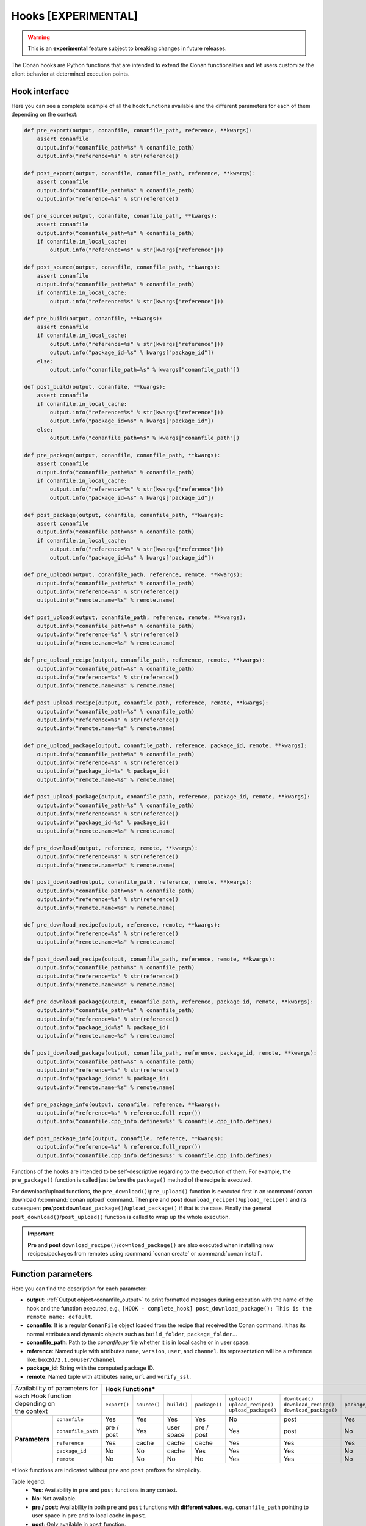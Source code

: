 .. _hooks_reference:

Hooks [EXPERIMENTAL]
======================

.. warning::

    This is an **experimental** feature subject to breaking changes in future releases.

The Conan hooks are Python functions that are intended to extend the Conan functionalities and let users customize the client behavior at
determined execution points.

Hook interface
----------------

Here you can see a complete example of all the hook functions available and the different parameters for each of them depending on the
context:

.. code-block:: python

    def pre_export(output, conanfile, conanfile_path, reference, **kwargs):
        assert conanfile
        output.info("conanfile_path=%s" % conanfile_path)
        output.info("reference=%s" % str(reference))

    def post_export(output, conanfile, conanfile_path, reference, **kwargs):
        assert conanfile
        output.info("conanfile_path=%s" % conanfile_path)
        output.info("reference=%s" % str(reference))

    def pre_source(output, conanfile, conanfile_path, **kwargs):
        assert conanfile
        output.info("conanfile_path=%s" % conanfile_path)
        if conanfile.in_local_cache:
            output.info("reference=%s" % str(kwargs["reference"]))

    def post_source(output, conanfile, conanfile_path, **kwargs):
        assert conanfile
        output.info("conanfile_path=%s" % conanfile_path)
        if conanfile.in_local_cache:
            output.info("reference=%s" % str(kwargs["reference"]))

    def pre_build(output, conanfile, **kwargs):
        assert conanfile
        if conanfile.in_local_cache:
            output.info("reference=%s" % str(kwargs["reference"]))
            output.info("package_id=%s" % kwargs["package_id"])
        else:
            output.info("conanfile_path=%s" % kwargs["conanfile_path"])

    def post_build(output, conanfile, **kwargs):
        assert conanfile
        if conanfile.in_local_cache:
            output.info("reference=%s" % str(kwargs["reference"]))
            output.info("package_id=%s" % kwargs["package_id"])
        else:
            output.info("conanfile_path=%s" % kwargs["conanfile_path"])

    def pre_package(output, conanfile, conanfile_path, **kwargs):
        assert conanfile
        output.info("conanfile_path=%s" % conanfile_path)
        if conanfile.in_local_cache:
            output.info("reference=%s" % str(kwargs["reference"]))
            output.info("package_id=%s" % kwargs["package_id"])

    def post_package(output, conanfile, conanfile_path, **kwargs):
        assert conanfile
        output.info("conanfile_path=%s" % conanfile_path)
        if conanfile.in_local_cache:
            output.info("reference=%s" % str(kwargs["reference"]))
            output.info("package_id=%s" % kwargs["package_id"])

    def pre_upload(output, conanfile_path, reference, remote, **kwargs):
        output.info("conanfile_path=%s" % conanfile_path)
        output.info("reference=%s" % str(reference))
        output.info("remote.name=%s" % remote.name)

    def post_upload(output, conanfile_path, reference, remote, **kwargs):
        output.info("conanfile_path=%s" % conanfile_path)
        output.info("reference=%s" % str(reference))
        output.info("remote.name=%s" % remote.name)

    def pre_upload_recipe(output, conanfile_path, reference, remote, **kwargs):
        output.info("conanfile_path=%s" % conanfile_path)
        output.info("reference=%s" % str(reference))
        output.info("remote.name=%s" % remote.name)

    def post_upload_recipe(output, conanfile_path, reference, remote, **kwargs):
        output.info("conanfile_path=%s" % conanfile_path)
        output.info("reference=%s" % str(reference))
        output.info("remote.name=%s" % remote.name)

    def pre_upload_package(output, conanfile_path, reference, package_id, remote, **kwargs):
        output.info("conanfile_path=%s" % conanfile_path)
        output.info("reference=%s" % str(reference))
        output.info("package_id=%s" % package_id)
        output.info("remote.name=%s" % remote.name)

    def post_upload_package(output, conanfile_path, reference, package_id, remote, **kwargs):
        output.info("conanfile_path=%s" % conanfile_path)
        output.info("reference=%s" % str(reference))
        output.info("package_id=%s" % package_id)
        output.info("remote.name=%s" % remote.name)

    def pre_download(output, reference, remote, **kwargs):
        output.info("reference=%s" % str(reference))
        output.info("remote.name=%s" % remote.name)

    def post_download(output, conanfile_path, reference, remote, **kwargs):
        output.info("conanfile_path=%s" % conanfile_path)
        output.info("reference=%s" % str(reference))
        output.info("remote.name=%s" % remote.name)

    def pre_download_recipe(output, reference, remote, **kwargs):
        output.info("reference=%s" % str(reference))
        output.info("remote.name=%s" % remote.name)

    def post_download_recipe(output, conanfile_path, reference, remote, **kwargs):
        output.info("conanfile_path=%s" % conanfile_path)
        output.info("reference=%s" % str(reference))
        output.info("remote.name=%s" % remote.name)

    def pre_download_package(output, conanfile_path, reference, package_id, remote, **kwargs):
        output.info("conanfile_path=%s" % conanfile_path)
        output.info("reference=%s" % str(reference))
        output.info("package_id=%s" % package_id)
        output.info("remote.name=%s" % remote.name)

    def post_download_package(output, conanfile_path, reference, package_id, remote, **kwargs):
        output.info("conanfile_path=%s" % conanfile_path)
        output.info("reference=%s" % str(reference))
        output.info("package_id=%s" % package_id)
        output.info("remote.name=%s" % remote.name)

    def pre_package_info(output, conanfile, reference, **kwargs):
        output.info("reference=%s" % reference.full_repr())
        output.info("conanfile.cpp_info.defines=%s" % conanfile.cpp_info.defines)

    def post_package_info(output, conanfile, reference, **kwargs):
        output.info("reference=%s" % reference.full_repr())
        output.info("conanfile.cpp_info.defines=%s" % conanfile.cpp_info.defines)

Functions of the hooks are intended to be self-descriptive regarding to the execution of them. For example, the ``pre_package()`` function
is called just before the ``package()`` method of the recipe is executed.

For download/upload functions, the ``pre_download()``/``pre_upload()`` function is executed first in an
:command:`conan download`/:command:`conan upload` command. Then **pre** and **post** ``download_recipe()``/``upload_recipe()`` and its
subsequent **pre**/**post** ``download_package()``/``upload_package()`` if that is the case. Finally the general
``post_download()``/``post_upload()`` function is called to wrap up the whole execution.

.. important::

    **Pre** and **post** ``download_recipe()``/``download_package()`` are also executed when installing new recipes/packages from remotes
    using :command:`conan create` or :command:`conan install`.

Function parameters
-------------------

Here you can find the description for each parameter:

- **output**: :ref:`Output object<conanfile_output>` to print formatted messages during execution with the name of the hook and the
  function executed, e.g., ``[HOOK - complete_hook] post_download_package(): This is the remote name: default``.

- **conanfile**: It is a regular ``ConanFile`` object loaded from the recipe that received the Conan command. It has its normal attributes
  and dynamic objects such as ``build_folder``, ``package_folder``...

- **conanfile_path**: Path to the *conanfile.py* file whether it is in local cache or in user space.

- **reference**: Named tuple with attributes ``name``, ``version``, ``user``, and ``channel``. Its representation will be a reference like:
  ``box2d/2.1.0@user/channel``

- **package_id**: String with the computed package ID.

- **remote**: Named tuple with attributes ``name``, ``url`` and ``verify_ssl``.

+-------------------------------------+------------------------------------------------------------------------------------------------------------------------------------+
| | Availability of parameters for    | **Hook Functions***                                                                                                                |
| | each Hook function depending on   +--------------+--------------+-------------+---------------+------------------------+--------------------------+--------------------+
| | the context                       | ``export()`` | ``source()`` | ``build()`` | ``package()`` | | ``upload()``         | | ``download()``         | ``package_info()`` |
|                                     |              |              |             |               | | ``upload_recipe()``  | | ``download_recipe()``  |                    |
|                                     |              |              |             |               | | ``upload_package()`` | | ``download_package()`` |                    |
+----------------+--------------------+--------------+--------------+-------------+---------------+------------------------+--------------------------+--------------------+
| **Parameters** | ``conanfile``      | Yes          | Yes          | Yes         | Yes           | No                     | post                     | Yes                |
|                +--------------------+--------------+--------------+-------------+---------------+------------------------+--------------------------+--------------------+
|                | ``conanfile_path`` | pre / post   | Yes          | user space  | pre / post    | Yes                    | post                     | No                 |
|                +--------------------+--------------+--------------+-------------+---------------+------------------------+--------------------------+--------------------+
|                | ``reference``      | Yes          | cache        | cache       | cache         | Yes                    | Yes                      | Yes                |
|                +--------------------+--------------+--------------+-------------+---------------+------------------------+--------------------------+--------------------+
|                | ``package_id``     | No           | No           | cache       | Yes           | Yes                    | Yes                      | No                 |
|                +--------------------+--------------+--------------+-------------+---------------+------------------------+--------------------------+--------------------+
|                | ``remote``         | No           | No           | No          | No            | Yes                    | Yes                      | No                 |
+----------------+--------------------+--------------+--------------+-------------+---------------+------------------------+--------------------------+--------------------+

\*Hook functions are indicated without ``pre`` and ``post`` prefixes for simplicity.

Table legend:
  - **Yes**: Availability in ``pre`` and ``post`` functions in any context.
  - **No**: Not available.
  - **pre / post**: Availability in both ``pre`` and ``post`` functions with **different values**. e.g. ``conanfile_path`` pointing to user
    space in ``pre`` and to local cache in ``post``.
  - **post**: Only available in ``post`` function.
  - **cache**: Only available when the context of the command executed is the local cache. e.g. :command:`conan create`,
    :command:`conan install`...
  - **user space**: Only available when the context of the command executed is the user space. e.g. :command:`conan build`

.. note::

    Path to the different folders of the Conan execution flow may be accessible as usual through the ``conanfile`` object. See
    :ref:`folders_attributes_reference` to learn more.

Some of this parameters does not appear in the signature of the function as they may not be always available (Mostly depending on the recipe
living in the local cache or in user space). However, they can be checked with the ``kwargs`` parameter.

.. important::

    Hook functions should have a ``**kwargs`` parameter to keep compatibility of new parameters that may be introduced in future versions
    of Conan.
